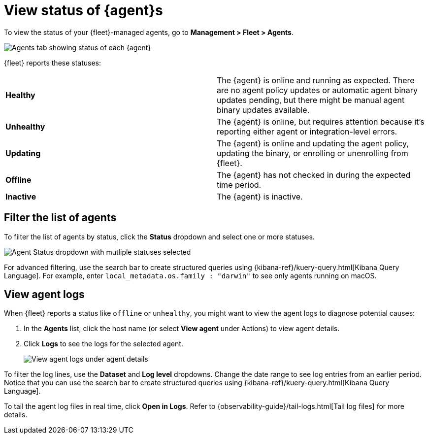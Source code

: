 [[view-elastic-agent-status]]
[role="xpack"]
= View status of {agent}s

To view the status of your {fleet}-managed agents, go to
*Management > Fleet > Agents*.

[role="screenshot"]
image::images/agent-status.png[Agents tab showing status of each {agent}]

{fleet} reports these statuses:

|=== 

| *Healthy* | The {agent} is online and running as expected. There are no agent
policy updates or automatic agent binary updates pending, but there might be
manual agent binary updates available.

| *Unhealthy* | The {agent} is online, but requires attention because it's
reporting either agent or integration-level errors.

| *Updating* | The {agent} is online and updating the agent policy, updating the
binary, or enrolling or unenrolling from {fleet}.

| *Offline* | The {agent} has not checked in during the expected time period.

| *Inactive* | The {agent} is inactive.

|===

//QUESTION: What elase can we say about the offline status? That the agent
//might be stopped or no longer able to connect to Fleet? What else?
//QUESTION: What does inactive mean? It shows up in the dropdown.

[discrete]
[[view-agent-list]]
== Filter the list of agents

To filter the list of agents by status, click the *Status* dropdown and select
one or more statuses.

[role="screenshot"]
image::images/agent-status-filter.png[Agent Status dropdown with mutliple statuses selected]

For advanced filtering, use the search bar to create structured queries
using {kibana-ref}/kuery-query.html[Kibana Query Language]. For example, enter
`local_metadata.os.family : "darwin"` to see only agents running on macOS.

[discrete]
[[view-agent-logs]]
== View agent logs

When {fleet} reports a status like `offline` or `unhealthy`, you might want to
view the agent logs to diagnose potential causes:

. In the *Agents* list, click the host name (or select *View agent* under
Actions) to view agent details.

. Click *Logs* to see the logs for the selected agent.
+
[role="screenshot"]
image::images/view-agent-logs.png[View agent logs under agent details]

To filter the log lines, use the *Dataset* and *Log level* dropdowns. Change the
date range to see log entries from an earlier period. Notice that you can  use
the search bar to create structured queries using
{kibana-ref}/kuery-query.html[Kibana Query Language].

To tail the agent log files in real time, click *Open in Logs*. Refer to
{observability-guide}/tail-logs.html[Tail log files] for more details.

//QUESTION: Can users set alerts on these statuses yet? If so, we should mention
//that here.

//TODO: Cover standalone agent status (this is tracked in a different issue)